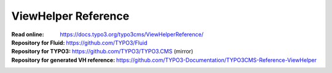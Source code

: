====================
ViewHelper Reference
====================

:Read online: https://docs.typo3.org/typo3cms/ViewHelperReference/

:Repository for Fluid: https://github.com/TYPO3/Fluid
:Repository for TYPO3: https://github.com/TYPO3/TYPO3.CMS (mirror)
:Repository for generated VH reference:  https://github.com/TYPO3-Documentation/TYPO3CMS-Reference-ViewHelper
